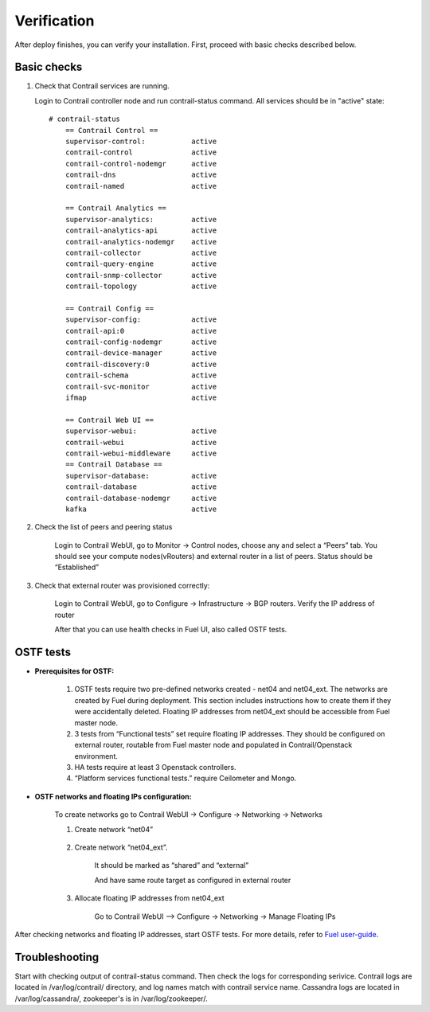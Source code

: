 Verification
============
After deploy finishes, you can verify your installation. First, proceed with basic checks described below.

Basic checks
------------

#.  Check that Contrail services are running.

    Login to Contrail controller node and run contrail-status command. All services should be in "active" state:
    ::

        # contrail-status
            == Contrail Control ==
            supervisor-control:           active
            contrail-control              active
            contrail-control-nodemgr      active
            contrail-dns                  active
            contrail-named                active

            == Contrail Analytics ==
            supervisor-analytics:         active
            contrail-analytics-api        active
            contrail-analytics-nodemgr    active
            contrail-collector            active
            contrail-query-engine         active
            contrail-snmp-collector       active
            contrail-topology             active

            == Contrail Config ==
            supervisor-config:            active
            contrail-api:0                active
            contrail-config-nodemgr       active
            contrail-device-manager       active
            contrail-discovery:0          active
            contrail-schema               active
            contrail-svc-monitor          active
            ifmap                         active

            == Contrail Web UI ==
            supervisor-webui:             active
            contrail-webui                active
            contrail-webui-middleware     active
            == Contrail Database ==
            supervisor-database:          active
            contrail-database             active
            contrail-database-nodemgr     active
            kafka                         active

#. Check the list of peers and peering status

    Login to Contrail WebUI, go to Monitor -> Control nodes, choose any and select a “Peers” tab. You should see your compute nodes(vRouters) and external router in a list of peers. Status should be “Established”

    .. image:: images/check_list_of_peers.png


#. Check that external router was provisioned correctly:

    Login to Contrail WebUI, go to Configure -> Infrastructure -> BGP routers. Verify the IP address of router

    .. image:: images/check_external_router.png


    After that you can use health checks in Fuel UI, also called OSTF tests.

OSTF tests
----------

- **Prerequisites for OSTF:**

    #. OSTF tests require two pre-defined networks created - net04 and net04_ext. The networks are created by Fuel during deployment. This section includes instructions how to create them if they were accidentally deleted. Floating IP addresses from net04_ext should be accessible from Fuel master node.
    #. 3 tests from “Functional tests” set require floating IP addresses. They  should be configured on external router, routable from Fuel master node and     populated in Contrail/Openstack environment.
    #. HA tests require at least 3 Openstack controllers.
    #. “Platform services functional tests.” require Ceilometer and Mongo.

- **OSTF networks and floating IPs configuration:**

    To create networks go to Contrail WebUI -> Configure -> Networking -> Networks

    #. Create network “net04”

        .. image:: images/create_network_net04.png


    #. Create network “net04_ext”.

        .. image:: images/create_network_net04_ext.png


        It should be marked as “shared” and “external”

        .. image:: images/create_network_net04_ext2.png


        And have same route target as configured in external router

        .. image:: images/create_network_net04_ext3.png


    #. Allocate floating IP addresses from net04_ext

        Go to Contrail WebUI --> Configure -> Networking -> Manage Floating IPs

        .. image:: images/allocate_floating_ip_addresses.png


After checking networks and floating IP addresses, start OSTF tests. For more details, refer to `Fuel user-guide <https://docs.mirantis.com/openstack/fuel/fuel-7.0/user-guide.html#post-deployment-check>`_.

Troubleshooting
---------------

Start with checking output of contrail-status command. Then check the logs for corresponding serivice.
Contrail logs are located in /var/log/contrail/ directory, and log names match with contrail service name.
Cassandra logs are located in  /var/log/cassandra/, zookeeper's is in /var/log/zookeeper/.
